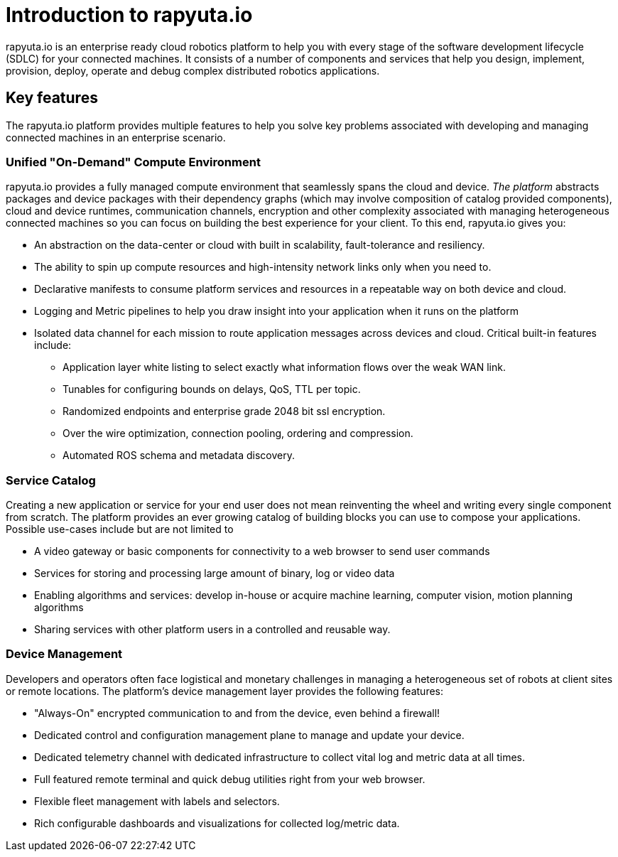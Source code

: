 = Introduction to rapyuta.io

rapyuta.io is an enterprise ready cloud robotics platform to help you with every stage of the software development lifecycle (SDLC) for your connected machines. It consists of a number of components and services that help you design, implement, provision, deploy, operate and debug complex distributed robotics applications.

== Key features
The rapyuta.io platform provides multiple features to help you solve key problems associated with developing and managing connected machines in an enterprise scenario.


=== Unified "On-Demand" Compute Environment
rapyuta.io provides a fully managed compute environment that seamlessly spans the cloud and device. 
_The platform_ abstracts  packages and device packages with their dependency graphs (which may involve composition of catalog provided components), cloud and device runtimes, communication channels, encryption and other complexity associated with managing heterogeneous connected machines so you can focus on building the best experience for your client. To this end, rapyuta.io gives you:



* An abstraction on the data-center or cloud with built in scalability, fault-tolerance and resiliency.
* The ability to spin up compute resources and high-intensity network links only when you need to.
* Declarative manifests to consume platform services and resources in a repeatable way on both device and cloud.
* Logging and Metric pipelines to help you draw insight into your application when it runs on the platform
* Isolated data channel for each mission to route application messages across devices and cloud. Critical built-in features include:
** Application layer white listing to select exactly what information flows over the weak WAN link.
** Tunables for configuring bounds on delays, QoS, TTL per topic.
** Randomized endpoints and enterprise grade 2048 bit ssl encryption.
** Over the wire optimization, connection pooling, ordering and compression.
** Automated ROS schema and metadata discovery.


=== Service Catalog 

Creating a new application or service for your end user does not mean reinventing the wheel and writing every single component from scratch. The platform provides an ever growing catalog of building blocks you can use to compose your applications. Possible use-cases include but are not limited to

* A video gateway or basic components for connectivity to a web browser to send user commands
* Services for storing and processing large amount of binary, log or video data
* Enabling algorithms and services: develop in-house or acquire machine learning, computer vision, motion planning algorithms
* Sharing services with other platform users in a controlled and reusable way.

=== Device Management

Developers and operators often face logistical and monetary challenges  in managing a heterogeneous set of robots at client sites or remote locations.
The platform’s device management layer provides the following features:


* "Always-On" encrypted communication to and from the device, even behind a firewall!
* Dedicated control and configuration management plane to manage and update your device.
* Dedicated telemetry channel with dedicated infrastructure to collect vital log and metric data at all times.
* Full featured remote terminal and quick debug utilities right from your web browser.
* Flexible fleet management with labels and selectors.
* Rich configurable dashboards and visualizations for collected log/metric data.